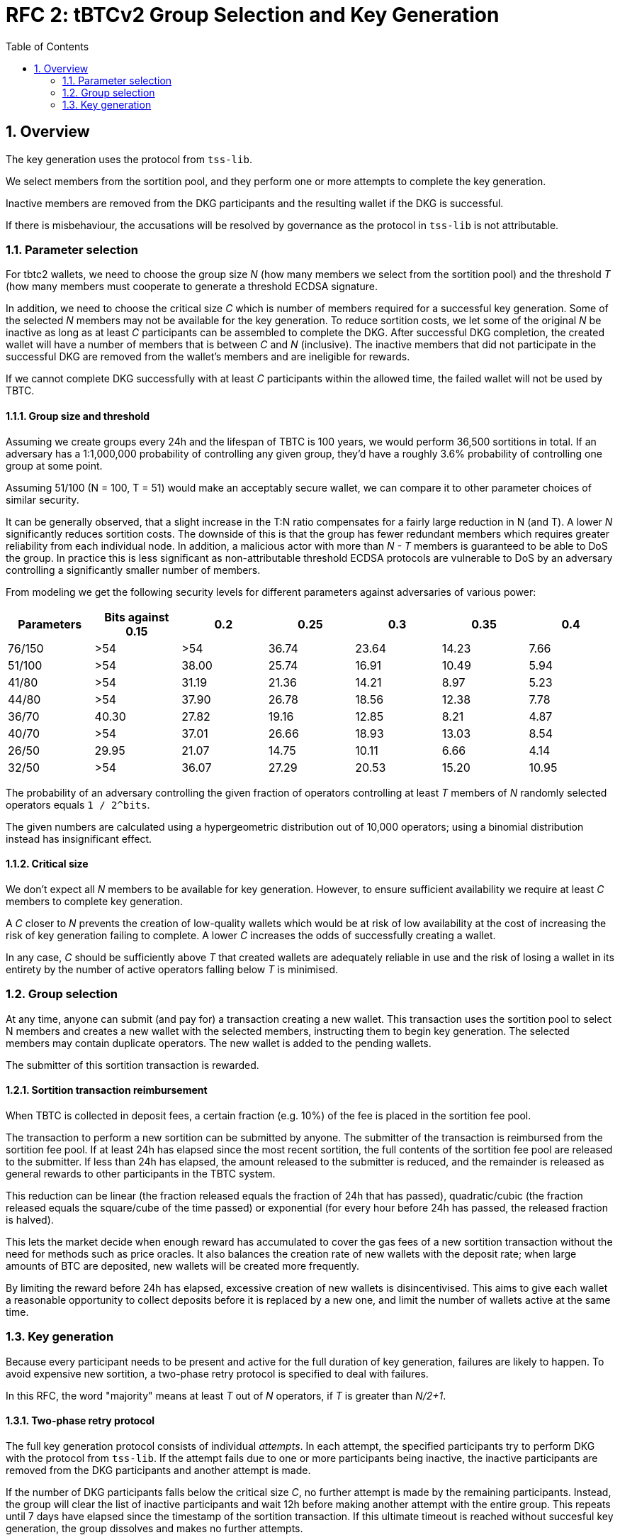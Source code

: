 :toc: macro

= RFC 2: tBTCv2 Group Selection and Key Generation

:icons: font
:numbered:
toc::[]

== Overview

The key generation uses the protocol from `tss-lib`.

We select members from the sortition pool,
and they perform one or more attempts to complete the key generation.

Inactive members are removed from the DKG participants
and the resulting wallet if the DKG is successful.

If there is misbehaviour,
the accusations will be resolved by governance
as the protocol in `tss-lib` is not attributable.

=== Parameter selection

For tbtc2 wallets,
we need to choose the group size _N_
(how many members we select from the sortition pool)
and the threshold _T_
(how many members must cooperate to generate a threshold ECDSA signature.

In addition, we need to choose the critical size _C_
which is number of members required for a successful key generation.
Some of the selected _N_ members may not be available for the key generation.
To reduce sortition costs,
we let some of the original _N_ be inactive
as long as at least _C_ participants can be assembled to complete the DKG.
After successful DKG completion,
the created wallet will have a number of members
that is between _C_ and _N_ (inclusive).
The inactive members that did not participate in the successful DKG
are removed from the wallet's members and are ineligible for rewards.

If we cannot complete DKG successfully
with at least _C_ participants
within the allowed time,
the failed wallet will not be used by TBTC.

==== Group size and threshold

Assuming we create groups every 24h and the lifespan of TBTC is 100 years,
we would perform 36,500 sortitions in total.
If an adversary has a 1:1,000,000 probability of controlling any given group,
they'd have a roughly 3.6% probability of controlling one group at some point.

Assuming 51/100 (N = 100, T = 51) would make an acceptably secure wallet,
we can compare it to other parameter choices of similar security.

It can be generally observed,
that a slight increase in the T:N ratio
compensates for a fairly large reduction in N (and T).
A lower _N_ significantly reduces sortition costs.
The downside of this is that the group has fewer redundant members
which requires greater reliability from each individual node.
In addition,
a malicious actor with more than _N - T_ members
is guaranteed to be able to DoS the group.
In practice this is less significant
as non-attributable threshold ECDSA protocols are vulnerable to DoS
by an adversary controlling a significantly smaller number of members.

From modeling we get the following security levels for different parameters
against adversaries of various power:

[%header,cols=7]
|===
|Parameters |Bits against 0.15 |0.2 |0.25 |0.3 |0.35 |0.4

|76/150 |>54 |>54 |36.74 |23.64 |14.23 |7.66

|51/100 |>54 |38.00 |25.74 |16.91 |10.49 |5.94

|41/80 |>54 |31.19 |21.36 |14.21 |8.97 |5.23

|44/80 |>54 |37.90 |26.78 |18.56 |12.38 |7.78

|36/70 |40.30 | 27.82 |19.16 |12.85 |8.21 |4.87

|40/70 |>54 |37.01 |26.66 |18.93 |13.03 |8.54

|26/50 |29.95 |21.07 |14.75 |10.11 |6.66 |4.14

|32/50 |>54 |36.07 |27.29 |20.53 |15.20 |10.95
|===

The probability of an adversary controlling the given fraction of operators
controlling at least _T_ members of _N_ randomly selected operators
equals `1 / 2^bits`.

The given numbers are calculated using a hypergeometric distribution
out of 10,000 operators;
using a binomial distribution instead has insignificant effect.

==== Critical size

We don't expect all _N_ members to be available for key generation.
However, to ensure sufficient availability
we require at least _C_ members to complete key generation.

A _C_ closer to _N_ prevents the creation of low-quality wallets
which would be at risk of low availability
at the cost of increasing the risk of key generation failing to complete.
A lower _C_ increases the odds of successfully creating a wallet.

In any case,
_C_ should be sufficiently above _T_
that created wallets are adequately reliable in use
and the risk of losing a wallet in its entirety
by the number of active operators falling below _T_
is minimised.

=== Group selection

At any time,
anyone can submit (and pay for) a transaction creating a new wallet.
This transaction uses the sortition pool to select N members
and creates a new wallet with the selected members,
instructing them to begin key generation.
The selected members may contain duplicate operators.
The new wallet is added to the pending wallets.

The submitter of this sortition transaction is rewarded.

==== Sortition transaction reimbursement

When TBTC is collected in deposit fees,
a certain fraction (e.g. 10%) of the fee is placed in the sortition fee pool.

The transaction to perform a new sortition can be submitted by anyone.
The submitter of the transaction is reimbursed from the sortition fee pool.
If at least 24h has elapsed since the most recent sortition,
the full contents of the sortition fee pool are released to the submitter.
If less than 24h has elapsed,
the amount released to the submitter is reduced,
and the remainder is released as general rewards
to other participants in the TBTC system.

This reduction can be linear
(the fraction released equals the fraction of 24h that has passed),
quadratic/cubic
(the fraction released equals the square/cube of the time passed)
or exponential
(for every hour before 24h has passed, the released fraction is halved).

This lets the market decide when enough reward has accumulated
to cover the gas fees of a new sortition transaction
without the need for methods such as price oracles.
It also balances the creation rate of new wallets with the deposit rate;
when large amounts of BTC are deposited,
new wallets will be created more frequently.

By limiting the reward before 24h has elapsed,
excessive creation of new wallets is disincentivised.
This aims to give each wallet a reasonable opportunity to collect deposits
before it is replaced by a new one,
and limit the number of wallets active at the same time.

=== Key generation

Because every participant needs to be present and active
for the full duration of key generation,
failures are likely to happen.
To avoid expensive new sortition,
a two-phase retry protocol is specified to deal with failures.

In this RFC, the word "majority" means at least _T_ out of _N_ operators,
if _T_ is greater than _N/2+1_.

==== Two-phase retry protocol

The full key generation protocol consists of individual _attempts_.
In each attempt,
the specified participants try to perform DKG
with the protocol from `tss-lib`.
If the attempt fails due to one or more participants being inactive,
the inactive participants are removed from the DKG participants
and another attempt is made.

If the number of DKG participants falls below the critical size _C_,
no further attempt is made by the remaining participants.
Instead, the group will clear the list of inactive participants
and wait 12h before making another attempt with the entire group.
This repeats until 7 days have elapsed
since the timestamp of the sortition transaction.
If this ultimate timeout is reached without succesful key generation,
the group dissolves and makes no further attempts.

The intent of the two-phase retry protocol is
to give node maintainers time to be alerted of and fix any problems
that may have caused a large number of participants to drop out.

==== Communication between participants

Participants communicate using a broadcast channel.
One-to-one messages are delivered by broadcasting them in encrypted form,
using the key specific to the pair of participants.

When operator Alice starts key generation,
she establishes encryption keys with all other participants.
When Alice sends a message that is intended for everyone,
it is broadcast in plaintext to the entire group.
When Alice sends a message intended only for Bob,
she encrypts it using the key she has established with Bob,
and broadcasts the ciphertext message.
When Bob expects to receive an encrypted message from Alice,
he takes Alice's broadcast message
containing her encrypted payloads to all other participants,
and decrypts the payload addressed to him
using the key he has established with Alice.

Both plaintext and ciphertext messages are authenticated by the sender.

==== Removing inactive operators

If Alice fails to receive the expected message from Bob
within the specified timeout for the phase,
she broadcasts this information to the rest of the group.
If the majority of members agree that Bob failed to send the message,
Bob is added to the list of inactive operators.

If the majority does not agree that Bob failed to send the message,
they will re-broadcast Bob's message to ensure that all members receive it.

Whenever an operator is deemed to be inactive,
the remaining participants start another key generation attempt
with all inactive members removed.

==== Dealing with misbehaviour

The protocol in `tss-lib` is not attributable.
When a participant is unable to proceed
because they have received an invalid message from another participant,
they will broadcast a special message declaring a _disqualification abort_
and naming one or more participants who sent invalid messages.

When a _disqualification abort message_ is broadcast by any member,
group selection is aborted and no further attempts are made by the group.
Instead, the group signs and submits an on-chain transaction
announcing that key generation was aborted due to disqualification,
and identifying the participants in the aborted attempt,
the members who declared a disqualification abort
and the members who were accused of sending invalid messages.
All participants will also store their logs of the aborted attempt
to facilitate later investigation.
These logs must contain all messages sent and received by the participant,
private keys the participant had established with all other participants,
and all secret values the participant generated for the key generation attempt.

Governance will then resolve the matter by investigating the stored logs
and taking any action deemed appropriate as permitted by the contract.
Governance may penalise any operators
named in a disqualification abort transaction
as either the accusing or accused parties.

The `tss-lib` protocol is intended to be eventually replaced
with a fully attributable key generation protocol.
When the key generation protocol is replaced,
the powers of governance to adjudicate misbehaviour off-chain
and penalise operators deemed to have misbehaved
are to be removed in favour of a fully on-chain resolution method.

==== Successful key generation

When an attempt at key generation finishes successfully,
a transaction announcing this result is submitted on-chain.
The transaction contains the public key from the successful DKG attempt,
the list of participants in that successful attempt,
and signatures from a majority of participants.

The on-chain contract verifies
that all listed participants are among the originally selected members,
and that all provided signatures are valid signatures from different members.
If the submission passes these checks,
the newly created wallet is removed from the pending wallets
and appended to the list of active wallets,
its state is set to _Active_,
and its activation time is recorded.

If some participants were inactive in the key generation,
it might be desirable to remove them from the sortition pool.

==== Key generation timeout

If the on-chain contract does not receive a valid DKG result submission
within 7 days of the sortition timestamp,
the wallet is deemed to have timed out.
Any submission after 7 days is rejected,
and the wallet is removed from the list of pending wallets.
If no late submission is made,
the wallet should eventually be removed from the list of pending wallets
by a maintenance procedure not specified in this RFC.
